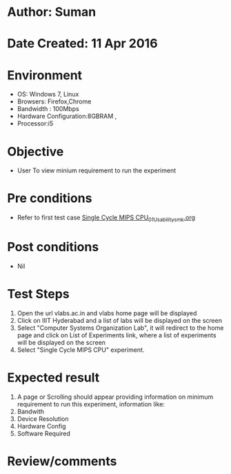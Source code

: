 * Author: Suman
* Date Created: 11 Apr 2016
* Environment
  - OS: Windows 7, Linux
  - Browsers: Firefox,Chrome
  - Bandwidth : 100Mbps
  - Hardware Configuration:8GBRAM , 
  - Processor:i5

* Objective
  - User To view minium requirement to run the experiment

* Pre conditions
  - Refer to first test case [[https://github.com/Virtual-Labs/computer-organization-iiith/blob/master/test-cases/integration_test-cases/Single Cycle MIPS CPU/Single Cycle MIPS CPU_01_Usability_smk.org][Single Cycle MIPS CPU_01_Usability_smk.org]]

* Post conditions
  - Nil
* Test Steps
  1. Open the url vlabs.ac.in and vlabs home page will be displayed 
  2. Click on IIIT Hyderabad and a list of labs will be displayed on the screen 
  3. Select "Computer Systems Organization Lab", it will redirect to the home page and click on List of Experiments link, where a list of experiments will be displayed on the screen
  4. Select "Single Cycle MIPS CPU" experiment.

* Expected result
  1. A page or Scrolling should appear providing information on minimum requirement to run this experiment, information like:
  2. Bandwith
  3. Device Resolution
  4. Hardware Config
  5. Software Required

* Review/comments


